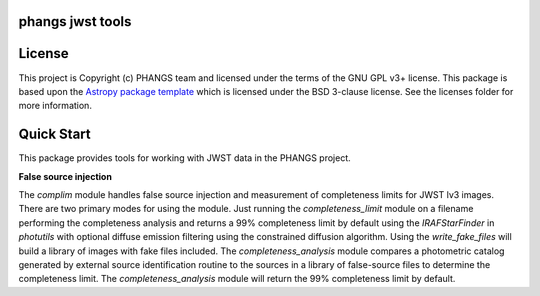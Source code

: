 phangs jwst tools
-----------------

.. image:: http://img.shields.io/badge/powered%20by-AstroPy-orange.svg?style=flat
    :target: http://www.astropy.org
    :alt: Powered by Astropy Badge


License
-------

This project is Copyright (c) PHANGS team and licensed under
the terms of the GNU GPL v3+ license. This package is based upon
the `Astropy package template <https://github.com/astropy/package-template>`_
which is licensed under the BSD 3-clause license. See the licenses folder for
more information.


Quick Start
-----------

This package provides tools for working with JWST data in the PHANGS project.

**False source injection**

The `complim` module handles false source injection and measurement of completeness limits for JWST lv3 images.  There are two primary modes for using the module.  Just running the `completeness_limit` module on a filename performing the completeness analysis and returns a 99% completeness limit by default using the `IRAFStarFinder` in `photutils` with optional diffuse emission filtering using the constrained diffusion algorithm. Using the `write_fake_files` will build a library of images with fake files included. The `completeness_analysis` module compares a photometric catalog generated by external source identification routine to the sources in a library of false-source files to determine the completeness limit. The `completeness_analysis` module will return the 99% completeness limit by default.

